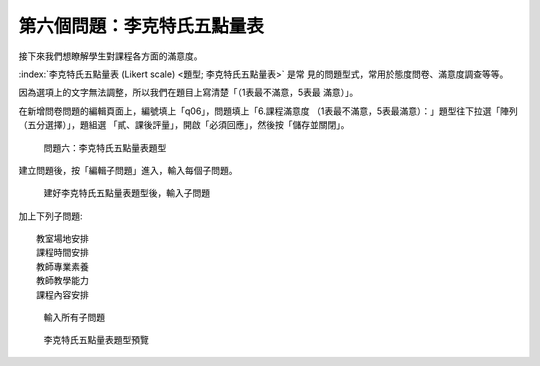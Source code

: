 第六個問題：李克特氏五點量表
############################

接下來我們想瞭解學生對課程各方面的滿意度。

:index:`李克特氏五點量表 (Likert scale) <題型; 李克特氏五點量表>` 是常
見的問題型式，常用於態度問卷、滿意度調查等等。

因為選項上的文字無法調整，所以我們在題目上寫清楚「（1表最不滿意，5表最
滿意）」。

在新增問卷問題的編輯頁面上，編號填上「q06」，問題填上「6.課程滿意度
（1表最不滿意，5表最滿意）：」題型往下拉選「陣列（五分選擇）」，題組選
「貳、課後評量」，開啟「必須回應」，然後按「儲存並關閉」。

.. figure:: images/03-03-03-likert-01.png
    :alt: 問題六：李克特氏五點量表題型
    :scale: 60%

    問題六：李克特氏五點量表題型

建立問題後，按「編輯子問題」進入，輸入每個子問題。

.. figure:: images/03-03-03-likert-02.png
    :alt: 建好李克特氏五點量表題型後，輸入子問題
    :scale: 60%

    建好李克特氏五點量表題型後，輸入子問題

加上下列子問題::

    教室場地安排
    課程時間安排
    教師專業素養
    教師教學能力
    課程內容安排

.. figure:: images/03-03-03-likert-03.png
    :alt: 輸入所有子問題
    :scale: 60%

    輸入所有子問題

.. figure:: images/03-03-03-likert-04.png
    :alt: 李克特氏五點量表題型預覽
    :scale: 60%

    李克特氏五點量表題型預覽
